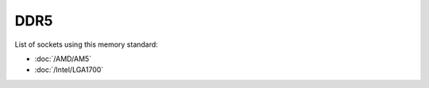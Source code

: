 ================
DDR5
================

List of sockets using this memory standard:

* :doc:`/AMD/AM5`
* :doc:`/Intel/LGA1700`